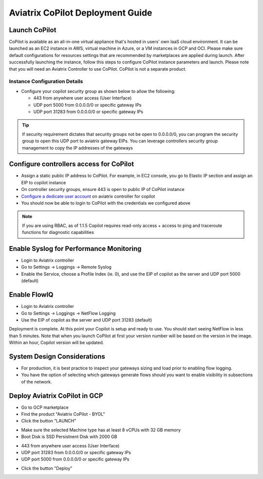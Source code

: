 .. meta::
  :description: Aviatrix Getting Started
  :keywords: CoPilot,visibility


============================================================
Aviatrix CoPilot Deployment Guide
============================================================


Launch CoPilot
==================

CoPilot is available as an all-in-one virtual appliance that's hosted in users' own IaaS cloud environment. 
It can be launched as an EC2 instance in AWS, virtual machine in Azure, or a VM instances in GCP and OCI. Please make sure default configurations for resources settings that are recommended by marketplaces are applied during launch.
After successfully launching the instance, follow this steps to configure CoPilot instance parameters and launch. 
Please note that you will need an Aviatrix Controller to use CoPilot. CoPilot is not a separate product.


Instance Configuration Details
------------------------------

- Configure your copilot security group as shown below to allow the following: 

  - 443 from anywhere user access (User Interface)

  - UDP port 5000 from 0.0.0.0/0 or specific gateway IPs

  - UDP port 31283 from 0.0.0.0/0 or specific gateway IPs 

.. tip::
  If security requirement dictates that security groups not be open to 0.0.0.0/0, you can program the security group to open this UDP port to aviatrix gateway EIPs. You can leverage controllers security group management to copy the IP addresses of the gateways 

  

Configure controllers access for CoPilot
=============================================

- Assign a static public IP address to CoPilot. For example, in EC2 console, you go to Elastic IP section and assign an EIP to copilot instance 

- On controller security groups, ensure 443 is open to public IP  of CoPilot instance

- `Configure a dedicate user account <https://docs.aviatrix.com/HowTos/copilot_user_account.html>`_ on aviatrix controller for copilot 

- You should now be able to login to CoPilot with the credentials we configured above

.. note::
  If you are using RBAC, as of 1.1.5 Copilot requires read-only access + access to ping and traceroute functions for diagnostic capabilities


Enable Syslog for Performance Monitoring
==============================================

- Login to Aviatrix controller 

- Go to Settings -> Loggings -> Remote Syslog

- Enable the Service, choose a Profile Index (ie. 0), and use the EIP of copilot as the server and UDP port 5000 (default) 


Enable FlowIQ
=================

- Login to Aviatrix controller 

- Go to Settings -> Loggings -> NetFlow Logging

- Use the EIP of copilot as the server and UDP port 31283 (default) 

 
Deployment is complete. At this point your Copilot is setup and ready to use. You should start seeing NetFlow in less than 5 minutes. Note that when you launch CoPilot at first your version number will be based on the version in the image. Within an hour, Copilot version will be updated.

System Design Considerations 
==================================
- For production, it is best practice to inspect your gateways sizing and load prior to enabling flow logging. 
- You have the option of selecting which gateways generate flows should you want to enable visibility in subsections of the network.

Deploy Aviatrix CoPilot in GCP
==============================

- Go to GCP marketplace

- Find the product "Aviatrix CoPilot - BYOL"

- Click the button "LAUNCH"

|gcp_copilot_1|

- Make sure the selected Machine type has at least 8 vCPUs with 32 GB memory

- Boot Disk is SSD Persistnent Disk with 2000 GB

|gcp_copilot_2|

- 443 from anywhere user access (User Interface)

- UDP port 31283 from 0.0.0.0/0 or specific gateway IPs

- UDP port 5000 from 0.0.0.0/0 or specific gateway IPs

|gcp_copilot_3|

- Click the button "Deploy"

.. |gcp_copilot_1| image:: copilot_getting_started_media/gcp_copilot_1.png
   :scale: 50%
   
.. |gcp_copilot_2| image:: copilot_getting_started_media/gcp_copilot_2.png
   :scale: 50%
   
.. |gcp_copilot_3| image:: copilot_getting_started_media/gcp_copilot_3.png
   :scale: 50%

.. disqus::
